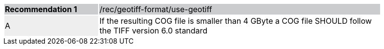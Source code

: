 [%unnumbered]
[width="90%",cols="2,6"]
|===
|*Recommendation {counter:rec-id}* {set:cellbgcolor:#CACCCE}|/rec/geotiff-format/use-geotiff
| A {set:cellbgcolor:#EEEEEE} | If the resulting COG file is smaller than 4 GByte a COG file SHOULD follow the TIFF version 6.0 standard {set:cellbgcolor:#FFFFFF}
|===
